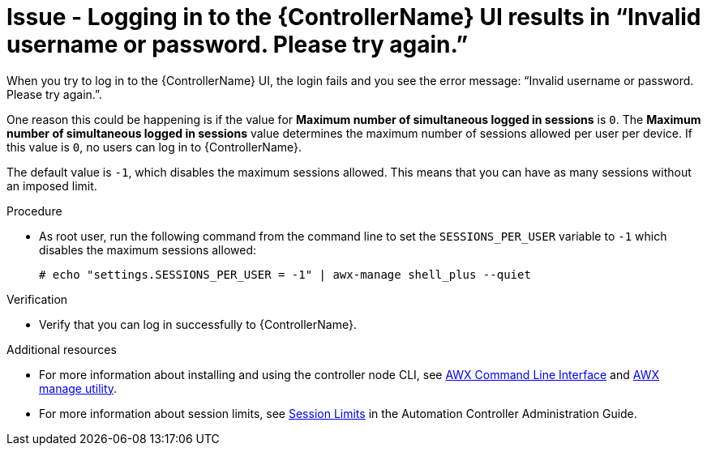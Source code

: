 [id="troubleshoot-invalid-credentials"]
= Issue - Logging in to the {ControllerName} UI results in “Invalid username or password. Please try again.”

When you try to log in to the {ControllerName} UI, the login fails and you see the error message: “Invalid username or password. Please try again.”.

One reason this could be happening is if the value for *Maximum number of simultaneous logged in sessions* is `0`. The *Maximum number of simultaneous logged in sessions* value determines the maximum number of sessions allowed per user per device. If this value is `0`, no users can log in to {ControllerName}.

The default value is `-1`, which disables the maximum sessions allowed. This means that you can have as many sessions without an imposed limit.

.Procedure

* As root user, run the following command from the command line to set the `SESSIONS_PER_USER` variable to `-1` which disables the maximum sessions allowed:
+
----
# echo "settings.SESSIONS_PER_USER = -1" | awx-manage shell_plus --quiet
----
+


.Verification

* Verify that you can log in successfully to {ControllerName}.


[role="_additional-resources"]
.Additional resources

* For more information about installing and using the controller node CLI, see link:https://docs.ansible.com/automation-controller/latest/html/controllercli/index.html[AWX Command Line Interface] and link:{BaseURL}/red_hat_ansible_automation_platform/{PlatformVers}/html-single/automation_controller_administration_guide/index#assembly-controller-awx-manage-utility[AWX manage utility].

* For more information about session limits, see link:{BaseURL}/red_hat_ansible_automation_platform/{PlatformVers}/html/automation_controller_administration_guide/controller-session-limits[Session Limits] in the Automation Controller Administration Guide.

